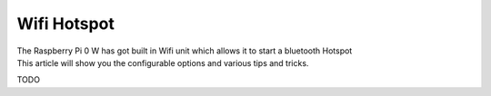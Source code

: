 Wifi Hotspot
============

| The Raspberry Pi 0 W has got built in Wifi unit which allows it to
  start a bluetooth Hotspot
| This article will show you the configurable options and various tips
  and tricks.

TODO
